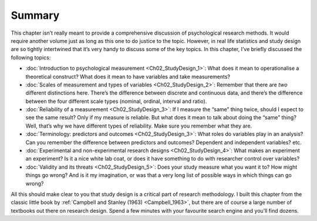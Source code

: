 .. sectionauthor:: `Danielle J. Navarro <https://djnavarro.net/>`_ and `David R. Foxcroft <https://www.davidfoxcroft.com/>`_

Summary
-------

This chapter isn’t really meant to provide a comprehensive discussion of
psychological research methods. It would require another volume just as
long as this one to do justice to the topic. However, in real life
statistics and study design are so tightly intertwined that it’s very
handy to discuss some of the key topics. In this chapter, I’ve briefly
discussed the following topics:

-  :doc:`Introduction to psychological measurement <Ch02_StudyDesign_1>`: What
   does it mean to operationalise a theoretical construct? What does it mean
   to have variables and take measurements?

-  :doc:`Scales of measurement and types of variables <Ch02_StudyDesign_2>`:
   Remember that there are *two* different distinctions here. There’s the
   difference between discrete and continuous data, and there’s the difference
   between the four different scale types (nominal, ordinal, interval and
   ratio).

-  :doc:`Reliability of a measurement <Ch02_StudyDesign_3>`: If I measure the
   “same” thing twice, should I expect to see the same result? Only if my
   measure is reliable. But what does it mean to talk about doing the “same”
   thing? Well, that’s why we have different types of reliability. Make sure
   you remember what they are.

-  :doc:`Terminology: predictors and outcomes <Ch02_StudyDesign_3>`: What
   roles do variables play in an analysis? Can you remember the difference
   between predictors and outcomes? Dependent and independent variables? etc.

-  :doc:`Experimental and non-experimental research designs
   <Ch02_StudyDesign_4>`: What makes an experiment an experiment? Is
   it a nice white lab coat, or does it have something to do with researcher
   control over variables?

-  :doc:`Validity and its threats <Ch02_StudyDesign_5>`: Does your study
   measure what you want it to? How might things go wrong? And is it my
   imagination, or was that a very long list of possible ways in which things
   can go wrong?

All this should make clear to you that study design is a critical part of
research methodology. I built this chapter from the classic little book by
:ref:`Campbell and Stanley (1963) <Campbell_1963>`, but there are of course a
large number of textbooks out there on research design. Spend a few minutes
with your favourite search engine and you’ll find dozens.

